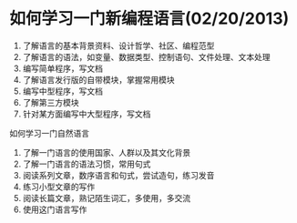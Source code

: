 *  如何学习一门新编程语言(02/20/2013)

    1) 了解语言的基本背景资料、设计哲学、社区、编程范型
    2) 了解语言的语法，如变量、数据类型、控制语句、文件处理、文本处理
    3) 编写简单程序，写文档
    4) 了解语言发行版的自带模块，掌握常用模块
    5) 编写中型程序，写文档
    6) 了解第三方模块
    7) 针对某方面编写中大型程序，写文档


    如何学习一门自然语言

    1) 了解一门语言的使用国家、人群以及其文化背景
    2) 了解一门语言的语法习惯，常用句式
    3) 阅读系列文章，数序语言和句式，尝试造句，练习发音
    4) 练习小型文章的写作
    5) 阅读长篇文章，熟记陌生词汇，多使用，多交流
    6) 使用这门语言写作

